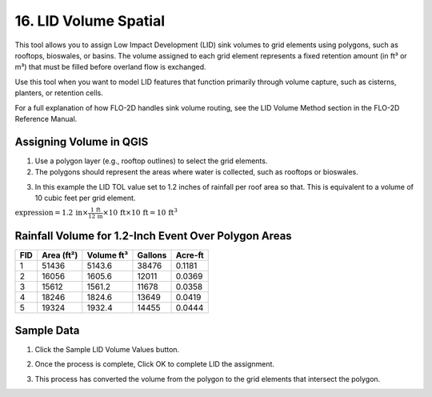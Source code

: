 .. _grid_lid:

16. LID Volume Spatial
===================================

.. image:: ../../img/gridtools/lid/lid001.png

This tool allows you to assign Low Impact Development (LID) sink volumes to grid elements using polygons, such as rooftops, bioswales, or basins. 
The volume assigned to each grid element represents a fixed retention amount (in ft³ or m³) that must be filled before overland flow is exchanged.

Use this tool when you want to model LID features that function primarily through volume capture, such as cisterns, planters, or retention cells.

For a full explanation of how FLO-2D handles sink volume routing, see the LID Volume Method section in the FLO-2D Reference Manual.

Assigning Volume in QGIS
----------------------------

1. Use a polygon layer (e.g., rooftop outlines) to select the grid elements.

2. The polygons should represent the areas where water is collected, such as rooftops or bioswales.

.. image:: ../../img/gridtools/lid/lid002.png

3. In this example the LID TOL value set to 1.2 inches of rainfall per roof area so that. This is equivalent to a volume of 10 cubic feet per grid element.

:math:`\text{expression} = 1.2\,\text{in} \times \frac{1\,\text{ft}}{12\,\text{in}} \times 10\,\text{ft} \times 10\,\text{ft} = 10\,\text{ft}^3`


Rainfall Volume for 1.2-Inch Event Over Polygon Areas
--------------------------------------------------------

+-----+-----------+-----------+---------+---------+
| FID | Area (ft²)| Volume ft³| Gallons | Acre-ft |
+=====+===========+===========+=========+=========+
|  1  |   51436   |   5143.6  |  38476  |  0.1181 |
+-----+-----------+-----------+---------+---------+
|  2  |   16056   |   1605.6  |  12011  |  0.0369 |
+-----+-----------+-----------+---------+---------+
|  3  |   15612   |   1561.2  |  11678  |  0.0358 |
+-----+-----------+-----------+---------+---------+
|  4  |   18246   |   1824.6  |  13649  |  0.0419 |
+-----+-----------+-----------+---------+---------+
|  5  |   19324   |   1932.4  |  14455  |  0.0444 |
+-----+-----------+-----------+---------+---------+

Sample Data
--------------

1. Click
   the Sample LID Volume Values button.

.. image:: ../../img/gridtools/lid/lid001.png


2. Once the
   process is complete, Click OK to complete LID the assignment.

.. image:: ../../img/gridtools/lid/lid003.png

3. This process
   has converted the volume from the polygon to the grid elements that intersect the polygon.